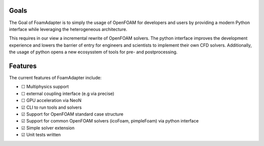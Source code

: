 Goals
=====

The Goal of FoamAdapter is to simply the usage of OpenFOAM for developers and users by providing a modern Python interface while leveraging the heterogeneous architecture.

This requires in our view a incremental rewrite of OpenFOAM solvers. The python interface improves the development experience and lowers the barrier of entry for engineers and scientists to implement their own CFD solvers. Additionally, the usage of python opens a new ecosysstem of tools for pre- and postprocessing.

Features
========


.. |TODO| unicode:: U+2610  .. ☐
.. |DONE| unicode:: U+2611  .. ☑

The current features of FoamAdapter include:

- |TODO| Multiphysics support
- |TODO| external coupling interface (e.g via precise)
- |TODO| GPU acceleration via NeoN
- |DONE| CLI to run tools and solvers
- |DONE| Support for OpenFOAM standard case structure
- |DONE| Support for common OpenFOAM solvers (icoFoam, pimpleFoam) via python interface
- |DONE| Simple solver extension
- |DONE| Unit tests written
